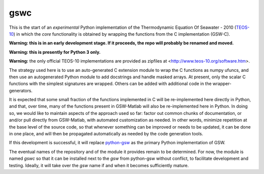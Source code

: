 gswc
====

This is the start of an *experimental* Python implementation
of the Thermodynamic Equation Of Seawater - 2010
(`TEOS-10 <http://www.teos-10.org/>`__) in which the *core*
functionality is obtained by wrapping the functions from the
C implementation (GSW-C).

**Warning: this is in an early development stage.  If it
proceeds, the repo will probably be renamed and moved.**

**Warning: this is presently for Python 3 only.**

**Warning:** the only official TEOS-10 implementations are
provided as zipfiles at <http://www.teos-10.org/software.htm>.

The strategy used here is to use an auto-generated C extension
module to wrap the C functions as numpy ufuncs, and then use an
autogenerated Python module to add docstrings and handle masked
arrays.  At present, only the scalar C functions with the simplest
signatures are wrapped.  Others can be added with additional code
in the wrapper-generators.

It is expected that some small fraction of the functions implemented
in C will be re-implemented here directly in Python, and that, over
time, many of the functions present in GSW-Matlab will also be
re-implemented here in Python.  In doing so, we would like to
maintain aspects of the approach used so far: factor out common
chunks of documentation, or and/or pull directly from GSW-Matlab,
with automated customization as needed.  In other words, minimize
repetition at the base level of the source code, so that whenever
something can be improved or needs to be updated, it can be done
in one place, and will then be propagated automatically as needed
by the code generation tools.

If this development is successful, it will replace
`python-gsw <https://github.com/TEOS-10/python-gsw>`__ as the
primary Python implementation of GSW.

The eventual names of the repository and of the module it provides
remain to be determined.  For now, the module is named `gswc`
so that it can be installed next to the `gsw` from python-gsw
without conflict, to facilitate development and testing.
Ideally, it will take over the `gsw` name if and when it
becomes sufficiently mature.

